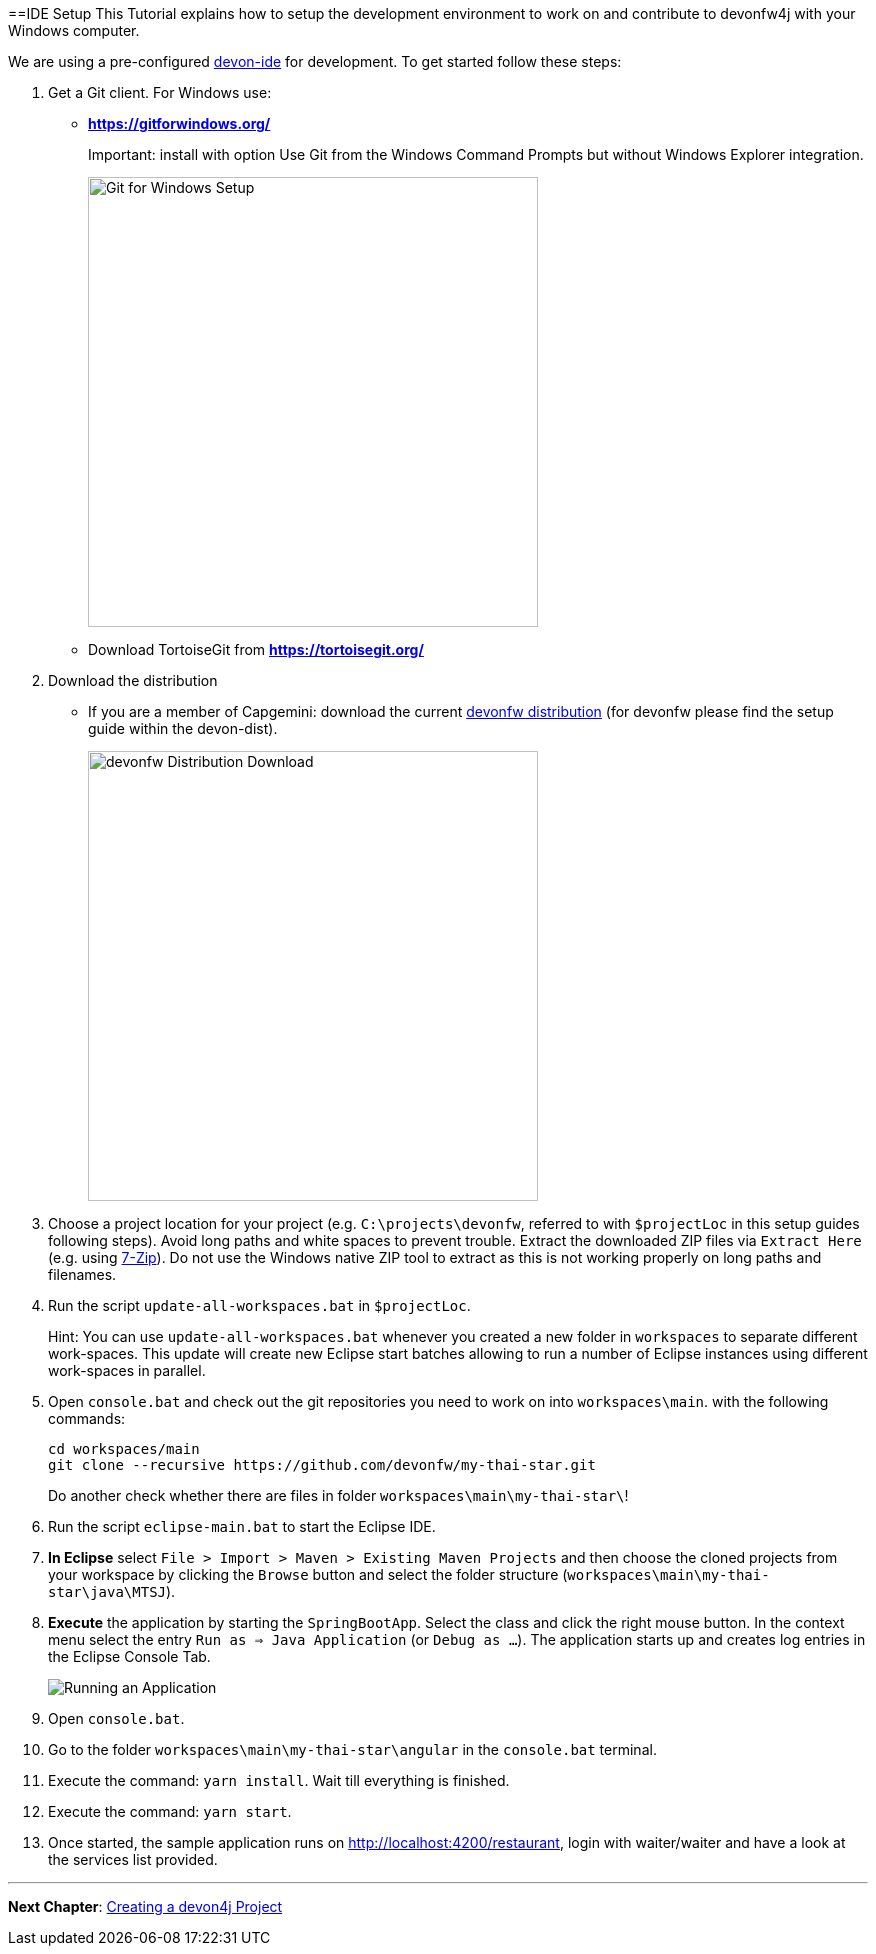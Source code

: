 :toc: macro
toc::[]
:idprefix:
:idseparator: -
ifdef::env-github[]
:tip-caption: :bulb:
:note-caption: :information_source:
:important-caption: :heavy_exclamation_mark:
:caution-caption: :fire:
:warning-caption: :warning:
endif::[]

==IDE Setup
This Tutorial explains how to setup the development environment to work on and contribute to devonfw4j with your Windows computer.

We are using a pre-configured https://github.com/devonfw/devon-ide[devon-ide] for development. To get started follow these steps:

. Get a Git client. For Windows use:
* ** https://gitforwindows.org/ ** 
+
Important: install with option +Use Git from the Windows Command Prompts+ but without Windows Explorer integration.
+

image::images/tutorialsources/devonfw-ide-setup-step01.png[Git for Windows Setup, 450]
* Download TortoiseGit from ** https://tortoisegit.org/ **
+
. Download the distribution
* If you are a member of Capgemini: download the current http://de-mucevolve02/files/devonfw/current/Devon-dist-current.zip[devonfw distribution] (for devonfw please find the setup guide within the devon-dist).
+
image::images/tutorialsources/devonfw-ide-setup-step02.png[devonfw Distribution Download, 450]
. Choose a project location for your project (e.g. `C:\projects\devonfw`, referred to with `$projectLoc` in this setup guides following steps). Avoid long paths and white spaces to prevent trouble. Extract the downloaded ZIP files via `Extract Here` (e.g. using http://www.7-zip.org/[7-Zip]). Do not use the Windows native ZIP tool to extract as this is not working properly on long paths and filenames.
. Run the script `update-all-workspaces.bat` in `$projectLoc`.
+
Hint: You can use `update-all-workspaces.bat` whenever you created a new folder in `workspaces` to separate different work-spaces. This update will create new Eclipse start batches allowing to run a number of Eclipse instances using different work-spaces in parallel.  
+
. Open `console.bat` and check out the git repositories you need to work on into `workspaces\main`. with the following commands:
+
[source,bash]
-----
cd workspaces/main
git clone --recursive https://github.com/devonfw/my-thai-star.git
-----
+
Do another check whether there are files in folder `workspaces\main\my-thai-star\`!
. Run the script `eclipse-main.bat` to start the Eclipse IDE.
. *In Eclipse* select `File > Import > Maven > Existing Maven Projects` and then choose the cloned projects from your workspace by clicking the `Browse` button and select the folder structure (`workspaces\main\my-thai-star\java\MTSJ`).
. *Execute* the application by starting the `SpringBootApp`. Select the class and click the right mouse button. In the context menu select the entry `Run as => Java Application` (or `Debug as ...`). The application starts up and creates log entries in the Eclipse Console Tab.
+
image::images/tutorialsources/devonfw-ide-setup-run.png[Running an Application]
+
. Open `console.bat`.
+
. Go to the folder `workspaces\main\my-thai-star\angular` in the `console.bat` terminal.
+
. Execute the command: `yarn install`. Wait till everything is finished.
+
. Execute the command: `yarn start`. 
+ 
. Once started, the sample application runs on http://localhost:4200/restaurant[], login with waiter/waiter and have a look at the services list provided.

'''
*Next Chapter*: link:devon4j-creating-a-project[Creating a devon4j Project]
